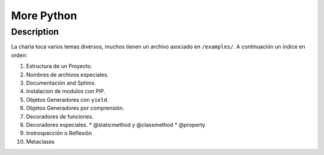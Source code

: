 ***********
More Python
***********

Description
===========
La charla toca varios temas diversos, muchos tienen un archivo
asociado en ``/examples/``. A continuación un indice en orden:

1. Estructura de un Proyecto.
2. Nombres de archivos especiales.
3. Documentación and Sphinx.
4. Instalacion de modulos con PIP.
5. Objetos Generadores con ``yield``.
6. Objetos Generadores por comprensión.
7. Decoradores de funciones.
8. Decoradores especiales.
   * @staticmethod y @classmethod
   * @property
9. Instrospección o Reflexión
10. Metaclases

